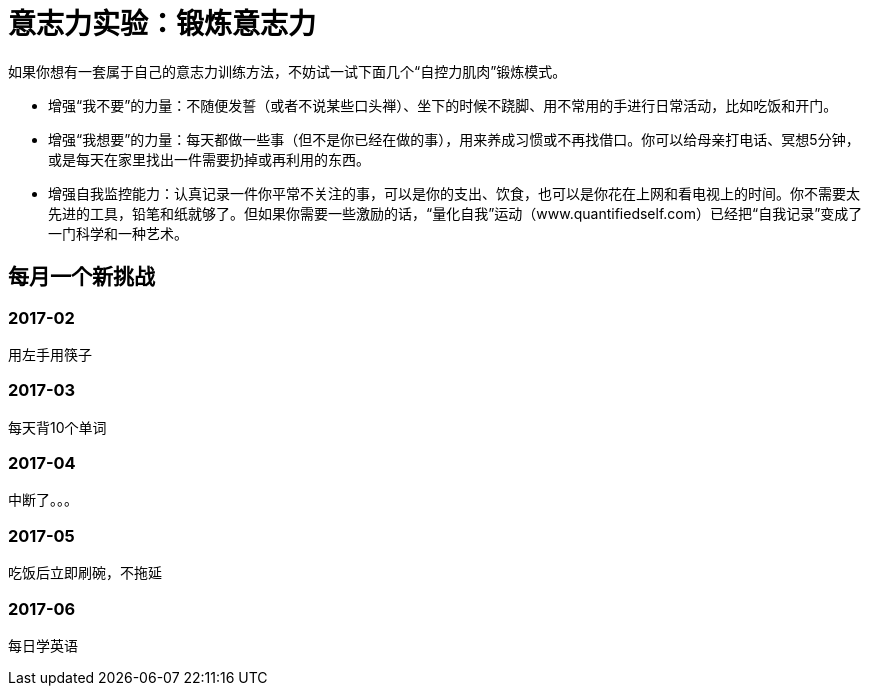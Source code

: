 = 意志力实验：锻炼意志力

如果你想有一套属于自己的意志力训练方法，不妨试一试下面几个“自控力肌肉”锻炼模式。

* 增强“我不要”的力量：不随便发誓（或者不说某些口头禅）、坐下的时候不跷脚、用不常用的手进行日常活动，比如吃饭和开门。
* 增强“我想要”的力量：每天都做一些事（但不是你已经在做的事），用来养成习惯或不再找借口。你可以给母亲打电话、冥想5分钟，或是每天在家里找出一件需要扔掉或再利用的东西。
* 增强自我监控能力：认真记录一件你平常不关注的事，可以是你的支出、饮食，也可以是你花在上网和看电视上的时间。你不需要太先进的工具，铅笔和纸就够了。但如果你需要一些激励的话，“量化自我”运动（www.quantifiedself.com）已经把“自我记录”变成了一门科学和一种艺术。

== 每月一个新挑战

=== 2017-02

用左手用筷子

=== 2017-03

每天背10个单词

=== 2017-04

中断了。。。

=== 2017-05

吃饭后立即刷碗，不拖延

=== 2017-06

每日学英语
